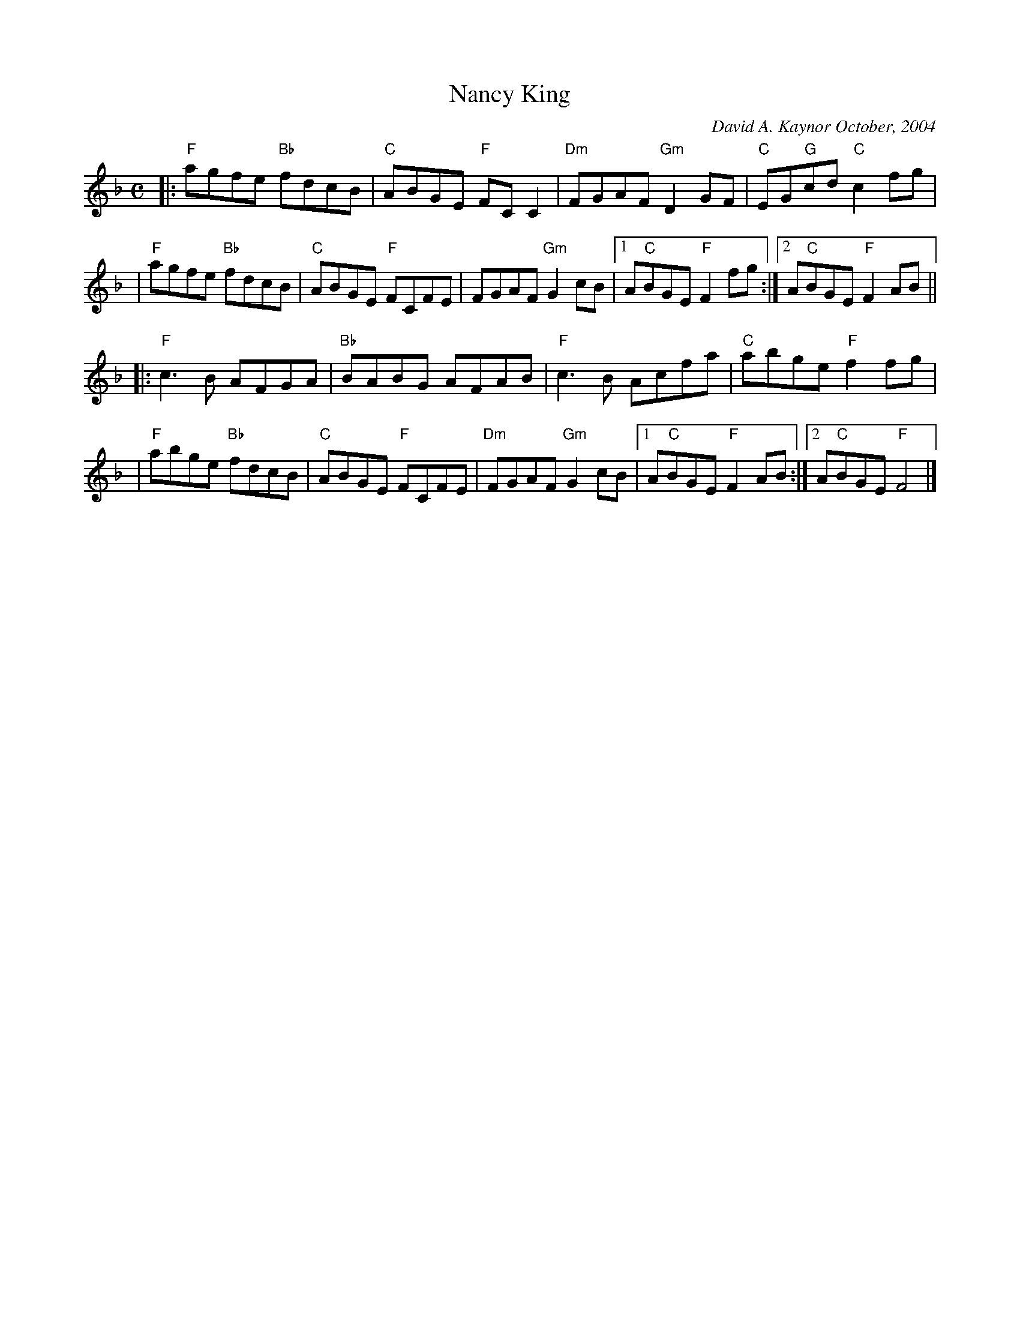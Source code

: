 X: 1
T: Nancy King
C: David A. Kaynor October, 2004
%D: 2004
R: reel
S: http://www.davidkaynor.com/Tunes/Nancy-King.gif
M: C
K: F
|:"F"agfe "Bb"fdcB | "C"ABGE "F"FCC2 | "Dm"FGAF "Gm"D2GF | "C"EG"G"cd "C"c2fg |
| "F"agfe "Bb"fdcB | "C"ABGE "F"FCFE |     FGAF "Gm"G2cB |[1 A"C"BGE "F"F2fg :| [2A"C"BGE "F"F2AB ||
|:"F"c3B      AFGA |"Bb"BABG    AFAB |  "F"c3B      Acfa | "C"abge"F"f2fg |
| "F"abge "Bb"fdcB | "C"ABGE "F"FCFE | "Dm"FGAF "Gm"G2cB |[1 A"C"BGE "F"F2AB :| [2A"C"BGE "F"F4 |]
